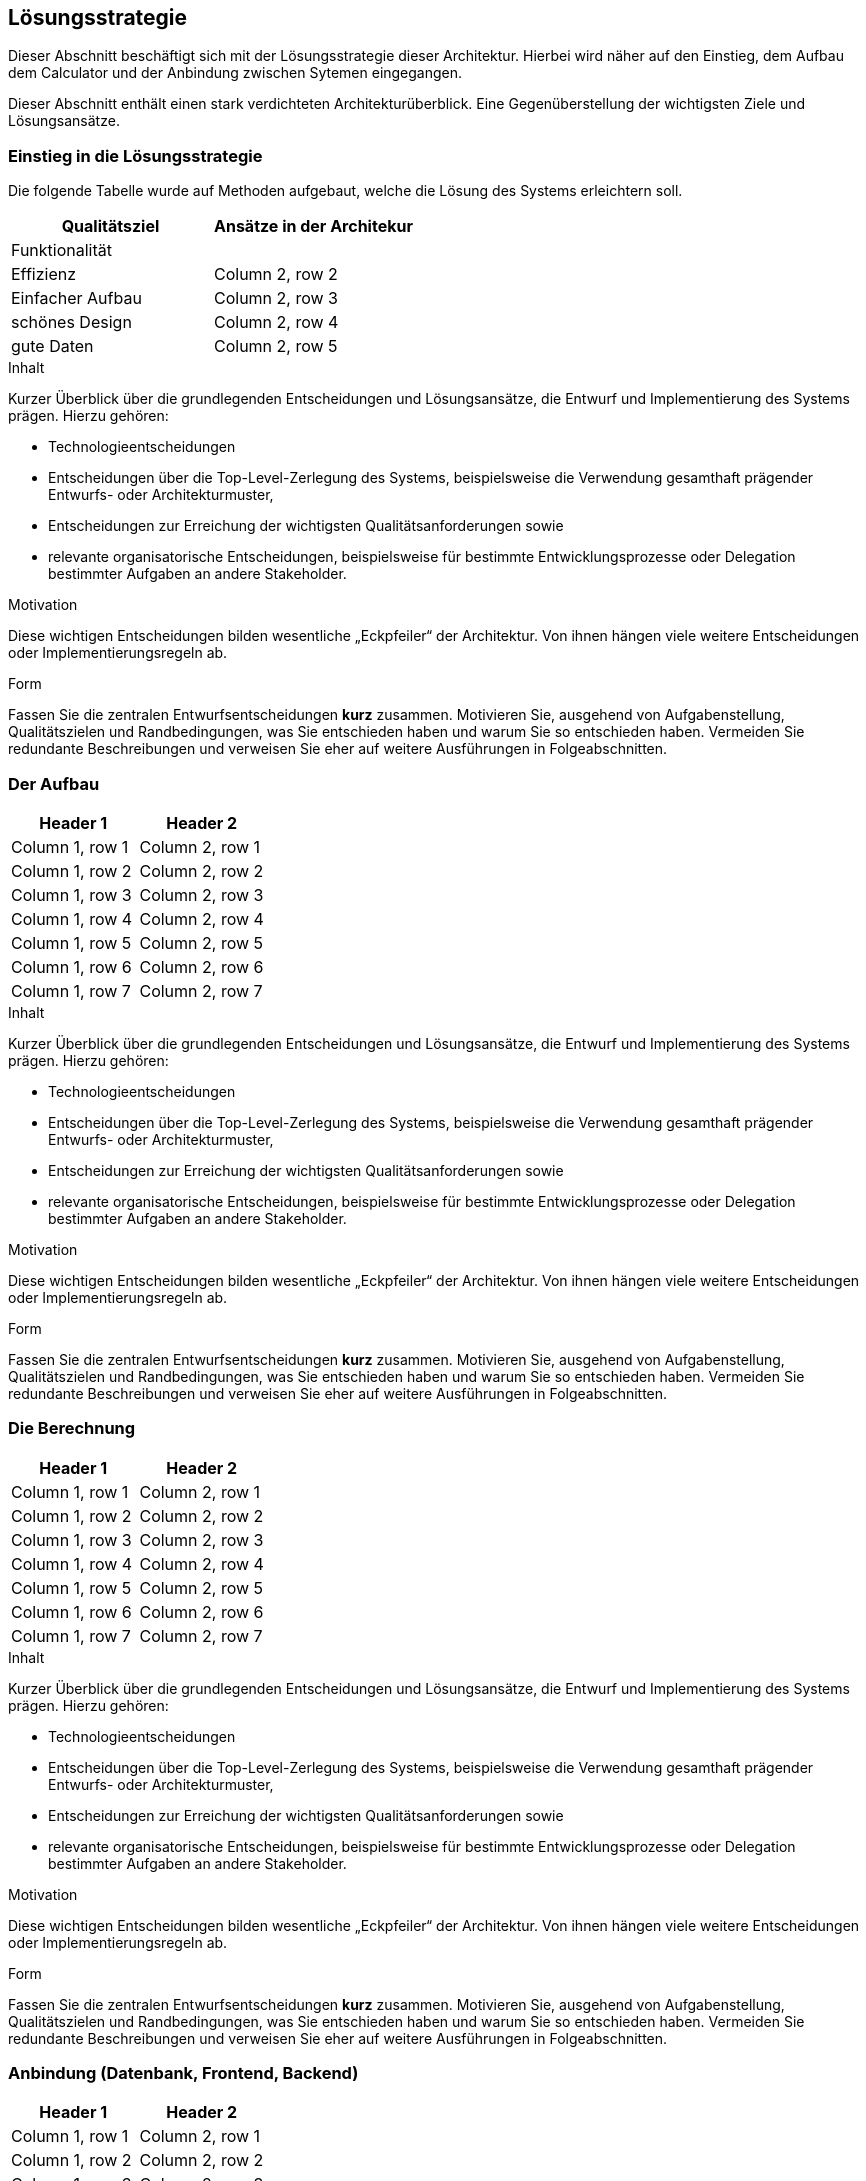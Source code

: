 [[section-solution-strategy]]
== Lösungsstrategie

Dieser Abschnitt beschäftigt sich mit der Lösungsstrategie dieser Architektur. Hierbei wird näher auf den Einstieg, dem Aufbau dem Calculator und der Anbindung zwischen Sytemen eingegangen.

Dieser Abschnitt enthält einen stark verdichteten Architekturüberblick. Eine Gegenüberstellung der wichtigsten Ziele und Lösungsansätze.


=== Einstieg in die Lösungsstrategie

Die folgende Tabelle wurde auf Methoden aufgebaut, welche die Lösung des Systems erleichtern soll.
[role="arc42help"]
****

|===
|Qualitätsziel |Ansätze in der Architekur

|Funktionalität
|

|Effizienz
|Column 2, row 2

|Einfacher Aufbau
|Column 2, row 3

|schönes Design
|Column 2, row 4

|gute Daten
|Column 2, row 5

|===
.Inhalt
Kurzer Überblick über die grundlegenden Entscheidungen und Lösungsansätze, die Entwurf und Implementierung des Systems prägen.
Hierzu gehören:

* Technologieentscheidungen
* Entscheidungen über die Top-Level-Zerlegung des Systems, beispielsweise die Verwendung gesamthaft prägender Entwurfs- oder Architekturmuster,
* Entscheidungen zur Erreichung der wichtigsten Qualitätsanforderungen sowie
* relevante organisatorische Entscheidungen, beispielsweise für bestimmte Entwicklungsprozesse oder Delegation bestimmter Aufgaben an andere Stakeholder.

.Motivation
Diese wichtigen Entscheidungen bilden wesentliche „Eckpfeiler“ der Architektur.
Von ihnen hängen viele weitere Entscheidungen oder Implementierungsregeln ab.

.Form
Fassen Sie die zentralen Entwurfsentscheidungen *kurz* zusammen.
Motivieren Sie, ausgehend von Aufgabenstellung, Qualitätszielen und Randbedingungen, was Sie entschieden haben und warum Sie so entschieden haben.
Vermeiden Sie redundante Beschreibungen und verweisen Sie eher auf weitere Ausführungen in Folgeabschnitten.
****

=== Der Aufbau
[role="arc42help"]
****

|===
|Header 1 |Header 2

|Column 1, row 1
|Column 2, row 1

|Column 1, row 2
|Column 2, row 2

|Column 1, row 3
|Column 2, row 3

|Column 1, row 4
|Column 2, row 4

|Column 1, row 5
|Column 2, row 5

|Column 1, row 6
|Column 2, row 6

|Column 1, row 7
|Column 2, row 7
|===
.Inhalt
Kurzer Überblick über die grundlegenden Entscheidungen und Lösungsansätze, die Entwurf und Implementierung des Systems prägen.
Hierzu gehören:

* Technologieentscheidungen
* Entscheidungen über die Top-Level-Zerlegung des Systems, beispielsweise die Verwendung gesamthaft prägender Entwurfs- oder Architekturmuster,
* Entscheidungen zur Erreichung der wichtigsten Qualitätsanforderungen sowie
* relevante organisatorische Entscheidungen, beispielsweise für bestimmte Entwicklungsprozesse oder Delegation bestimmter Aufgaben an andere Stakeholder.

.Motivation
Diese wichtigen Entscheidungen bilden wesentliche „Eckpfeiler“ der Architektur.
Von ihnen hängen viele weitere Entscheidungen oder Implementierungsregeln ab.

.Form
Fassen Sie die zentralen Entwurfsentscheidungen *kurz* zusammen.
Motivieren Sie, ausgehend von Aufgabenstellung, Qualitätszielen und Randbedingungen, was Sie entschieden haben und warum Sie so entschieden haben.
Vermeiden Sie redundante Beschreibungen und verweisen Sie eher auf weitere Ausführungen in Folgeabschnitten.
****

=== Die Berechnung
[role="arc42help"]
****

|===
|Header 1 |Header 2

|Column 1, row 1
|Column 2, row 1

|Column 1, row 2
|Column 2, row 2

|Column 1, row 3
|Column 2, row 3

|Column 1, row 4
|Column 2, row 4

|Column 1, row 5
|Column 2, row 5

|Column 1, row 6
|Column 2, row 6

|Column 1, row 7
|Column 2, row 7
|===
.Inhalt
Kurzer Überblick über die grundlegenden Entscheidungen und Lösungsansätze, die Entwurf und Implementierung des Systems prägen.
Hierzu gehören:

* Technologieentscheidungen
* Entscheidungen über die Top-Level-Zerlegung des Systems, beispielsweise die Verwendung gesamthaft prägender Entwurfs- oder Architekturmuster,
* Entscheidungen zur Erreichung der wichtigsten Qualitätsanforderungen sowie
* relevante organisatorische Entscheidungen, beispielsweise für bestimmte Entwicklungsprozesse oder Delegation bestimmter Aufgaben an andere Stakeholder.

.Motivation
Diese wichtigen Entscheidungen bilden wesentliche „Eckpfeiler“ der Architektur.
Von ihnen hängen viele weitere Entscheidungen oder Implementierungsregeln ab.

.Form
Fassen Sie die zentralen Entwurfsentscheidungen *kurz* zusammen.
Motivieren Sie, ausgehend von Aufgabenstellung, Qualitätszielen und Randbedingungen, was Sie entschieden haben und warum Sie so entschieden haben.
Vermeiden Sie redundante Beschreibungen und verweisen Sie eher auf weitere Ausführungen in Folgeabschnitten.
****

=== Anbindung (Datenbank, Frontend, Backend)
[role="arc42help"]
****

|===
|Header 1 |Header 2

|Column 1, row 1
|Column 2, row 1

|Column 1, row 2
|Column 2, row 2

|Column 1, row 3
|Column 2, row 3

|Column 1, row 4
|Column 2, row 4

|Column 1, row 5
|Column 2, row 5

|Column 1, row 6
|Column 2, row 6

|Column 1, row 7
|Column 2, row 7
|===
.Inhalt
Kurzer Überblick über die grundlegenden Entscheidungen und Lösungsansätze, die Entwurf und Implementierung des Systems prägen.
Hierzu gehören:

* Technologieentscheidungen
* Entscheidungen über die Top-Level-Zerlegung des Systems, beispielsweise die Verwendung gesamthaft prägender Entwurfs- oder Architekturmuster,
* Entscheidungen zur Erreichung der wichtigsten Qualitätsanforderungen sowie
* relevante organisatorische Entscheidungen, beispielsweise für bestimmte Entwicklungsprozesse oder Delegation bestimmter Aufgaben an andere Stakeholder.

.Motivation
Diese wichtigen Entscheidungen bilden wesentliche „Eckpfeiler“ der Architektur.
Von ihnen hängen viele weitere Entscheidungen oder Implementierungsregeln ab.

.Form
Fassen Sie die zentralen Entwurfsentscheidungen *kurz* zusammen.
Motivieren Sie, ausgehend von Aufgabenstellung, Qualitätszielen und Randbedingungen, was Sie entschieden haben und warum Sie so entschieden haben.
Vermeiden Sie redundante Beschreibungen und verweisen Sie eher auf weitere Ausführungen in Folgeabschnitten.
****

